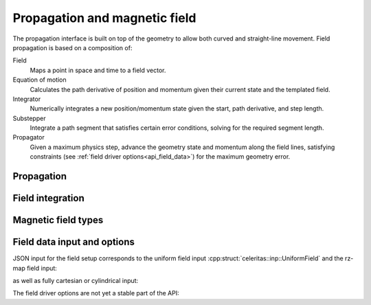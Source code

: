 .. Copyright Celeritas contributors: see top-level COPYRIGHT file for details
.. SPDX-License-Identifier: CC-BY-4.0

Propagation and magnetic field
==============================

The propagation interface is built on top of the geometry to allow both curved
and straight-line movement. Field propagation is based on a composition of:

Field
  Maps a point in space and time to a field vector.
Equation of motion
  Calculates the path derivative of position and momentum given their current
  state and the templated field.
Integrator
  Numerically integrates a new position/momentum state given the start,
  path derivative, and step length.
Substepper
  Integrate a path segment that satisfies certain error conditions, solving for
  the required segment length.
Propagator
  Given a maximum physics step, advance the geometry state and momentum along
  the field lines, satisfying constraints (see :ref:`field driver
  options<api_field_data>`) for the maximum geometry error.

.. _api_propagation:

Propagation
-----------

.. doxygenclass:: celeritas::LinearPropagator

.. doxygenclass:: celeritas::FieldPropagator

.. doxygenclass:: celeritas::FieldSubstepper

Field integration
-----------------

.. doxygenclass:: celeritas::DormandPrinceIntegrator

.. doxygenclass:: celeritas::RungeKuttaIntegrator

Magnetic field types
--------------------

.. doxygenclass:: celeritas::UniformField

.. doxygenclass:: celeritas::RZMapField

.. doxygenclass:: celeritas::CartMapField

.. doxygenclass:: celeritas::CylMapField

.. _api_field_data:

Field data input and options
----------------------------

JSON input for the field setup corresponds to the uniform field input
:cpp:struct:`celeritas::inp::UniformField` and the rz-map field input:

.. doxygenstruct:: celeritas::RZMapFieldInput
   :members:
   :no-link:

as well as fully cartesian or cylindrical input:

.. doxygenstruct:: celeritas::CartMapFieldInput
   :members:
   :no-link:

.. doxygenstruct:: celeritas::CylMapFieldInput
   :members:
   :no-link:

The field driver options are not yet a stable part of the API:

.. doxygenstruct:: celeritas::FieldDriverOptions
   :members:
   :no-link:

